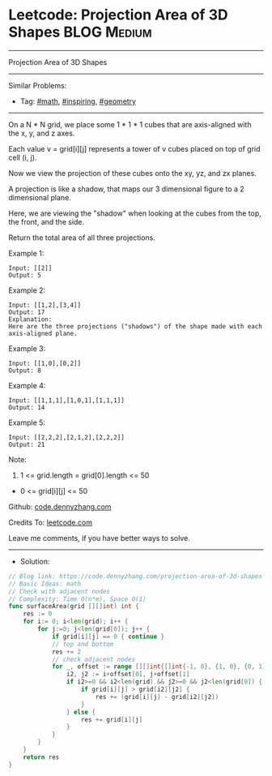* Leetcode: Projection Area of 3D Shapes                         :BLOG:Medium:
#+STARTUP: showeverything
#+OPTIONS: toc:nil \n:t ^:nil creator:nil d:nil
:PROPERTIES:
:type:     math, inspiring, geometry
:END:
---------------------------------------------------------------------
Projection Area of 3D Shapes
---------------------------------------------------------------------
#+BEGIN_HTML
<a href="https://github.com/dennyzhang/code.dennyzhang.com/tree/master/problems/projection-area-of-3d-shapes"><img align="right" width="200" height="183" src="https://www.dennyzhang.com/wp-content/uploads/denny/watermark/github.png" /></a>
#+END_HTML
Similar Problems:
- Tag: [[https://code.dennyzhang.com/tag/math][#math]], [[https://code.dennyzhang.com/tag/inspiring][#inspiring]], [[https://code.dennyzhang.com/tag/geometry][#geometry]]
---------------------------------------------------------------------

On a N * N grid, we place some 1 * 1 * 1 cubes that are axis-aligned with the x, y, and z axes.

Each value v = grid[i][j] represents a tower of v cubes placed on top of grid cell (i, j).

Now we view the projection of these cubes onto the xy, yz, and zx planes.

A projection is like a shadow, that maps our 3 dimensional figure to a 2 dimensional plane. 

Here, we are viewing the "shadow" when looking at the cubes from the top, the front, and the side.

Return the total area of all three projections.

Example 1:
#+BEGIN_EXAMPLE
Input: [[2]]
Output: 5
#+END_EXAMPLE

Example 2:
#+BEGIN_EXAMPLE
Input: [[1,2],[3,4]]
Output: 17
Explanation: 
Here are the three projections ("shadows") of the shape made with each axis-aligned plane.
#+END_EXAMPLE

[[Leetcode: Projection Area of 3D Shapes][https://raw.githubusercontent.com/dennyzhang/code.dennyzhang.com/master/images/shadow.jpg]]

Example 3:
#+BEGIN_EXAMPLE
Input: [[1,0],[0,2]]
Output: 8
#+END_EXAMPLE

Example 4:
#+BEGIN_EXAMPLE
Input: [[1,1,1],[1,0,1],[1,1,1]]
Output: 14
#+END_EXAMPLE

Example 5:
#+BEGIN_EXAMPLE
Input: [[2,2,2],[2,1,2],[2,2,2]]
Output: 21
#+END_EXAMPLE

Note:

1. 1 <= grid.length = grid[0].length <= 50
- 0 <= grid[i][j] <= 50

Github: [[https://github.com/dennyzhang/code.dennyzhang.com/tree/master/problems/projection-area-of-3d-shapes][code.dennyzhang.com]]

Credits To: [[https://leetcode.com/problems/projection-area-of-3d-shapes/description/][leetcode.com]]

Leave me comments, if you have better ways to solve.
---------------------------------------------------------------------
- Solution:

#+BEGIN_SRC go
// Blog link: https://code.dennyzhang.com/projection-area-of-3d-shapes
// Basic Ideas: math
// Check with adjacent nodes
// Complexity: Time O(n*m), Space O(1)
func surfaceArea(grid [][]int) int {
    res := 0
    for i:= 0; i<len(grid); i++ {
        for j:=0; j<len(grid[0]); j++ {
            if grid[i][j] == 0 { continue }
            // top and bottom
            res += 2
            // check adjacent nodes
            for _, offset := range [][]int{[]int{-1, 0}, {1, 0}, {0, 1}, {0, -1}} {
                i2, j2 := i+offset[0], j+offset[1]
                if i2>=0 && i2<len(grid) && j2>=0 && j2<len(grid[0]) {
                    if grid[i][j] > grid[i2][j2] {
                        res += (grid[i][j] - grid[i2][j2])
                    }
                } else {
                    res += grid[i][j]
                }
            }
        }
    }
    return res
}
#+END_SRC

#+BEGIN_HTML
<div style="overflow: hidden;">
<div style="float: left; padding: 5px"> <a href="https://www.linkedin.com/in/dennyzhang001"><img src="https://www.dennyzhang.com/wp-content/uploads/sns/linkedin.png" alt="linkedin" /></a></div>
<div style="float: left; padding: 5px"><a href="https://github.com/dennyzhang"><img src="https://www.dennyzhang.com/wp-content/uploads/sns/github.png" alt="github" /></a></div>
<div style="float: left; padding: 5px"><a href="https://www.dennyzhang.com/slack" target="_blank" rel="nofollow"><img src="https://slack.dennyzhang.com/badge.svg" alt="slack"/></a></div>
</div>
#+END_HTML
